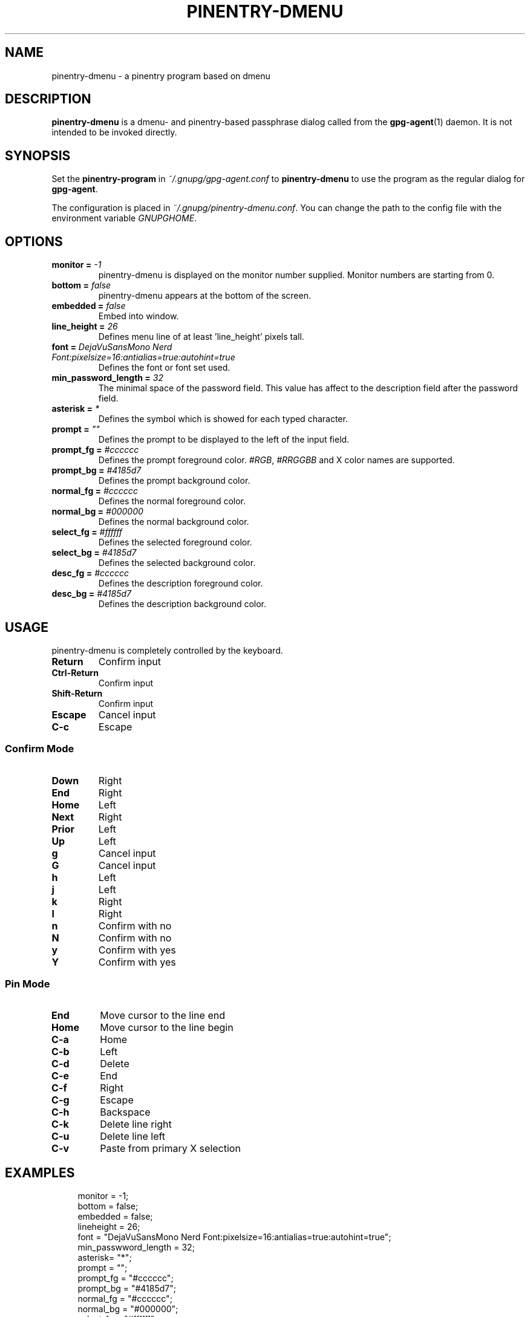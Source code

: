 .TH PINENTRY-DMENU 1 "DATE" pinentry-dmenu\-VERSION "pinentry-dmenu Manual"

.SH NAME
pinentry-dmenu - a pinentry program based on dmenu
.SH DESCRIPTION
.B pinentry-dmenu 
is a dmenu- and pinentry-based passphrase dialog called from the
.BR gpg-agent (1)
daemon. It is not intended to be invoked directly.

.SH SYNOPSIS
Set the 
.B pinentry-program
in
.IR ~/.gnupg/gpg-agent.conf
to
.B pinentry-dmenu
to use the program as the regular dialog for
.BR gpg-agent .
.PP
The configuration is placed in
.IR ~/.gnupg/pinentry-dmenu.conf .
You can change the path to the config file with the environment variable
.IR GNUPGHOME .

.SH OPTIONS
.TP
.BI "monitor =" " -1"
pinentry-dmenu is displayed on the monitor number supplied. Monitor numbers are starting from 0.
.TP
.BI "bottom =" " false"
pinentry-dmenu appears at the bottom of the screen.
.TP
.BI "embedded =" " false"
Embed into window.
.TP
.BI "line_height =" " 26"
Defines menu line of at least 'line_height' pixels tall.
.TP
.BI "font =" " DejaVuSansMono Nerd Font:pixelsize=16:antialias=true:autohint=true"
Defines the font or font set used.
.TP
.BI "min_password_length =" " 32"
The minimal space of the password field. This value has affect to the description field after the password field.
.TP
.BI "asterisk =" " *"
Defines the symbol which is showed for each typed character.
.TP
.BI "prompt =" " """"
Defines the prompt to be displayed to the left of the input field.
.TP
.BI "prompt_fg =" " #cccccc"
Defines the prompt foreground color.
.IR #RGB ,
.I #RRGGBB
and X color names are supported.
.TP
.BI "prompt_bg =" " #4185d7"
Defines the prompt background color.
.TP
.BI "normal_fg =" " #cccccc"
Defines the normal foreground color.
.TP
.BI "normal_bg =" " #000000"
Defines the normal background color.
.TP
.BI "select_fg =" " #ffffff"
Defines the selected foreground color.
.TP
.BI "select_bg =" " #4185d7"
Defines the selected background color.
.TP
.BI "desc_fg =" " #cccccc"
Defines the description foreground color.
.TP
.BI "desc_bg =" " #4185d7"
Defines the description background color.

.SH USAGE
pinentry-dmenu is completely controlled by the keyboard.
.TP
.B Return
Confirm input
.TP
.B Ctrl-Return
Confirm input
.TP
.B Shift\-Return
Confirm input
.TP
.B Escape
Cancel input
.TP
.B C\-c
Escape

.SS Confirm Mode
.TP
.B Down
Right
.TP
.B End
Right
.TP
.B Home
Left
.TP
.B Next
Right
.TP
.B Prior
Left
.TP
.B Up
Left
.TP
.B g
Cancel input
.TP
.B G
Cancel input
.TP
.B h
Left
.TP
.B j
Left
.TP
.B k
Right
.TP
.B l
Right
.TP
.B n
Confirm with no
.TP
.B N
Confirm with no
.TP
.B y
Confirm with yes
.TP
.B Y
Confirm with yes

.SS Pin Mode
.TP
.B End
Move cursor to the line end
.TP
.B Home
Move cursor to the line begin
.TP
.B C\-a
Home
.TP
.B C\-b
Left
.TP
.B C\-d
Delete
.TP
.B C\-e
End
.TP
.B C\-f
Right
.TP
.B C\-g
Escape
.TP
.B C\-h
Backspace
.TP
.B C\-k
Delete line right
.TP
.B C\-u
Delete line left
.TP
.B C\-v
Paste from primary X selection

.SH EXAMPLES
.sp
.if n \{
.RS 4
.\}
.nf
monitor = -1;
bottom = false;
embedded = false;
lineheight = 26;
font = "DejaVuSansMono Nerd Font:pixelsize=16:antialias=true:autohint=true";
min_passwword_length = 32;
asterisk= "*";
prompt = "";
prompt_fg = "#cccccc";
prompt_bg = "#4185d7";
normal_fg = "#cccccc";
normal_bg = "#000000";
select_fg = "#ffffff";
select_bg = "#4185d7";
desc_fg = "#cccccc";
desc_bg = "#4185d7";

.SH AUTHORS
.B pinentry-dmenu
is a fork of
.B dmenu
<https://tools.suckless.org/dmenu>
and uses the api of
.B pinentry
, a GnuPG tool.
.PD 0
.P
.PD
.B pinentry-dmenu
was written by mrdotx
.RI < klassiker@gmx.de >

.SH REPORTING BUGS
Report pinentry-dmenu bugs to <BUGREPORT>

.SH SEE ALSO
.BR dmenu (1),
.BR dwm (1),
.BR gpg-agent (1)
